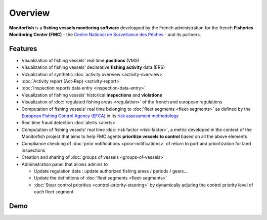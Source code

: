 
Overview
======== 

**Monitorfish** is a **fishing vessels monitoring software** developped by the French administration for the french **Fisheries Monitoring Center (FMC)** - the `Centre National de Surveillance des Pêches <https://www.mer.gouv.fr/la-police-des-peches>`_ - and its partners.

Features
--------

* Visualization of fishing vessels' real time **positions** (VMS)
* Visualization of fishing vessels' declarative **fishing activity** data (ERS)
* Vizualization of synthetic :doc:`activity overview <activity-overview>`
* :doc:`Activity report (Act-Rep) <activity-report>`
* :doc:`Inspection reports data entry <inspection-data-entry>`
* Visualization of fishing vessels' historical **inspections** and **violations**
* Visualization of :doc:`regulated fishing areas <regulation>` of the french and european regulations
* Computation of fishing vessels' real time belonging to :doc:`fleet segments <fleet-segments>` as defined by the `European Fishing Control Agency (EFCA) <https://www.efca.europa.eu/en>`_ in its `risk assessment methodology <https://www.efca.europa.eu/en/content/guidelines-risk-assessment-methodology-fisheries-compliance>`_
* Real time fraud detection :doc:`alerts <alerts>`
* Computation of fishing vessels' real time :doc:`risk factor <risk-factor>`, a metric developed in the context of the Monitorfish project that aims to help FMC agents **prioritize vessels to control** based on all the above elements 
* Compliance checking of :doc:`prior notifications <prior-notifications>` of return to port and prioritization for land inspections
* Creation and sharing of :doc:`groups of vessels <groups-of-vessels>`
* Administration panel that allows admins to

  * Update regulation data : update authorized fishing areas / periods / gears...
  * Update the definitions of :doc:`fleet segments <fleet-segments>`
  * :doc:`Stear control priorities <control-priority-steering>` by dynamically adjuting the control priority level of each fleet segment



Demo
----

..  raw:: html

    <iframe title="vimeo-player" src="https://player.vimeo.com/video/563710999?h=d2654e3cb5" width="640" height="360" frameborder="0" allowfullscreen></iframe>



